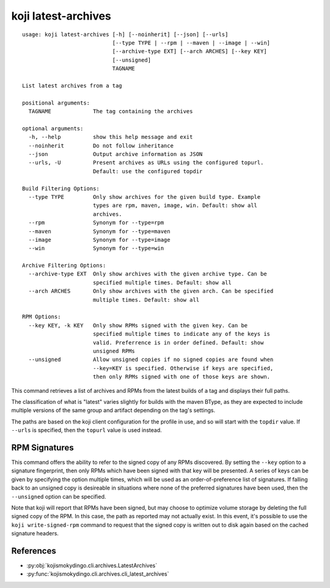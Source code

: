 koji latest-archives
====================

.. highlight:: none

::

 usage: koji latest-archives [-h] [--noinherit] [--json] [--urls]
                             [--type TYPE | --rpm | --maven | --image | --win]
                             [--archive-type EXT] [--arch ARCHES] [--key KEY]
                             [--unsigned]
                             TAGNAME

 List latest archives from a tag

 positional arguments:
   TAGNAME             The tag containing the archives

 optional arguments:
   -h, --help          show this help message and exit
   --noinherit         Do not follow inheritance
   --json              Output archive information as JSON
   --urls, -U          Present archives as URLs using the configured topurl.
                       Default: use the configured topdir

 Build Filtering Options:
   --type TYPE         Only show archives for the given build type. Example
                       types are rpm, maven, image, win. Default: show all
                       archives.
   --rpm               Synonym for --type=rpm
   --maven             Synonym for --type=maven
   --image             Synonym for --type=image
   --win               Synonym for --type=win

 Archive Filtering Options:
   --archive-type EXT  Only show archives with the given archive type. Can be
                       specified multiple times. Default: show all
   --arch ARCHES       Only show archives with the given arch. Can be specified
                       multiple times. Default: show all

 RPM Options:
   --key KEY, -k KEY   Only show RPMs signed with the given key. Can be
                       specified multiple times to indicate any of the keys is
                       valid. Preferrence is in order defined. Default: show
                       unsigned RPMs
   --unsigned          Allow unsigned copies if no signed copies are found when
                       --key=KEY is specified. Otherwise if keys are specified,
                       then only RPMs signed with one of those keys are shown.


This command retrieves a list of archives and RPMs from the latest
builds of a tag and displays their full paths.

The classification of what is "latest" varies slightly for builds with
the maven BType, as they are expected to include multiple versions of
the same group and artifact depending on the tag's settings.

The paths are based on the koji client configuration for the profile
in use, and so will start with the ``topdir`` value. If ``--urls`` is
specified, then the ``topurl`` value is used instead.


RPM Signatures
--------------

This command offers the ability to refer to the signed copy of any
RPMs discovered. By setting the ``--key`` option to a signature
fingerprint, then only RPMs which have been signed with that key will
be presented. A series of keys can be given by specifying the option
multiple times, which will be used as an order-of-preference list of
signatures. If falling back to an unsigned copy is desireable in
situations where none of the preferred signatures have been used, then
the ``--unsigned`` option can be specified.

Note that koji will report that RPMs have been signed, but may choose
to optimize volume storage by deleting the full signed copy of the
RPM. In this case, the path as reported may not actually exist. In
this event, it's possible to use the ``koji write-signed-rpm``
command to request that the signed copy is written out to disk again
based on the cached signature headers.


References
----------

* :py:obj:`kojismokydingo.cli.archives.LatestArchives`
* :py:func:`kojismokydingo.cli.archives.cli_latest_archives`
